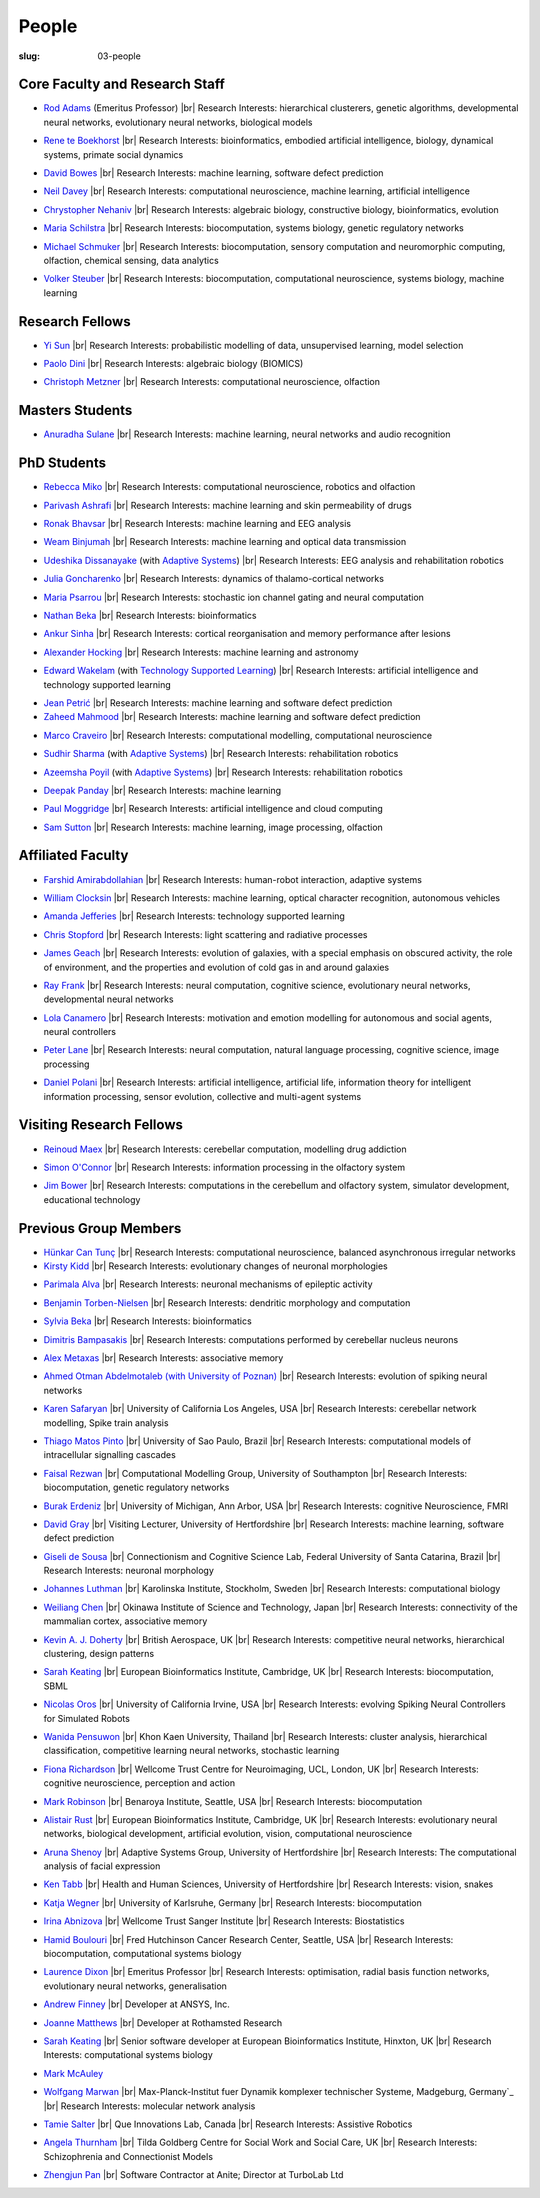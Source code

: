 People
######
:slug: 03-people

.. _Adaptive Systems: http://adapsys.stca.herts.ac.uk/
.. _Technology Supported Learning: http://www.herts.ac.uk/apply/schools-of-study/computer-science/our-research/technology-supported-learning-research-group


Core Faculty and Research Staff
--------------------------------

- `Rod Adams`_ (Emeritus Professor) |br|
  Research Interests: hierarchical clusterers, genetic algorithms, developmental neural networks, evolutionary neural networks, biological models

.. _Rod Adams: http://vuh-la-risprt.herts.ac.uk/portal/en/persons/roderick-adams(b275ad07-733e-48c9-b71d-9fd70809843a).html

- `Rene te Boekhorst`_ |br|
  Research Interests: bioinformatics, embodied artificial intelligence, biology, dynamical systems, primate social dynamics

.. _Rene te Boekhorst: http://vuh-la-risprt.herts.ac.uk/portal/en/persons/rene-te-boekhorst(9d93242e-fc6f-46e3-9bd9-a59cbbbb8288).html

- `David Bowes`_ |br|
  Research Interests: machine learning, software defect prediction

.. _David Bowes: http://vuh-la-risprt.herts.ac.uk/portal/en/persons/david-bowes(bb92daec-1377-4f23-a505-800dd314dceb).html

- `Neil Davey`_ |br|
  Research Interests: computational neuroscience, machine learning, artificial intelligence

.. _Neil Davey: http://vuh-la-risprt.herts.ac.uk/portal/en/persons/neil-davey(e4c7d820-49e3-4615-a599-b60a82e5c697).html

- `Chrystopher Nehaniv`_ |br|
  Research Interests: algebraic biology, constructive biology, bioinformatics, evolution

.. _Chrystopher Nehaniv: http://vuh-la-risprt.herts.ac.uk/portal/en/persons/chrystopher-nehaniv(820b26d8-d3ca-400b-9d71-e26a3eabb835).html

- `Maria Schilstra`_ |br|
  Research Interests: biocomputation, systems biology, genetic regulatory networks

.. _Maria Schilstra: http://vuh-la-risprt.herts.ac.uk/portal/en/persons/maria-schilstra(193a33f6-5a8f-4aae-9976-126d5295ec2e).html

- `Michael Schmuker`_ |br|
  Research Interests: biocomputation, sensory computation and neuromorphic computing, olfaction, chemical sensing, data analytics

.. _Michael Schmuker: #

- `Volker Steuber`_ |br|
  Research Interests: biocomputation, computational neuroscience, systems biology, machine learning

.. _Volker Steuber: http://vuh-la-risprt.herts.ac.uk/portal/en/persons/volker-steuber(43b1e474-9894-40d4-8eed-470dd7a7f29e).html

Research Fellows
-----------------

- `Yi Sun`_ |br|
  Research Interests: probabilistic modelling of data, unsupervised learning, model selection

.. _Yi Sun: http://vuh-la-risprt.herts.ac.uk/portal/en/persons/yi-sun(0ea48521-5ead-4285-929c-8db4b2aef1f0).html

- `Paolo Dini`_ |br|
  Research Interests: algebraic biology (BIOMICS)

.. _Paolo Dini: http://vuh-la-risprt.herts.ac.uk/portal/en/persons/paolo-dini(132836b1-d655-4e5b-aeb1-20c752f9c30b).html

- `Christoph Metzner`_ |br|
  Research Interests: computational neuroscience, olfaction

.. _Christoph Metzner: http://homepages.herts.ac.uk/~cm15acr

Masters Students
-----------------

- `Anuradha Sulane`_ |br|
  Research Interests: machine learning, neural networks and audio recognition

.. _Anuradha Sulane: #

PhD Students
------------

- `Rebecca Miko <https://uk.linkedin.com/in/rebecca-miko>`__ |br|
  Research Interests: computational neuroscience, robotics and olfaction

.. _Rebecca Miko: #

- `Parivash Ashrafi`_ |br|
  Research Interests: machine learning and skin permeability of drugs

.. _Parivash Ashrafi: #

- `Ronak Bhavsar`_ |br|
  Research Interests: machine learning and EEG analysis

.. _Ronak Bhavsar: #

- `Weam Binjumah`_ |br|
  Research Interests: machine learning and optical data transmission

.. _Weam Binjumah: #

- `Udeshika Dissanayake`_ (with `Adaptive Systems`_) |br|
  Research Interests: EEG analysis and rehabilitation robotics

.. _Udeshika Dissanayake: #

- `Julia Goncharenko`_ |br|
  Research Interests: dynamics of thalamo-cortical networks

.. _Julia Goncharenko: #

- `Maria Psarrou`_ |br|
  Research Interests: stochastic ion channel gating and neural computation

.. _Maria Psarrou: #

- `Nathan Beka`_ |br|
  Research Interests: bioinformatics

.. _Nathan Beka: #

- `Ankur Sinha`_ |br|
  Research Interests: cortical reorganisation and memory performance after lesions

.. _Ankur Sinha: http://ankursinha.in/blog/

- `Alexander Hocking`_ |br|
  Research Interests: machine learning and astronomy

.. _Alexander Hocking: #

- `Edward Wakelam`_ (with `Technology Supported Learning`_) |br|
  Research Interests: artificial intelligence and technology supported learning

.. _Edward Wakelam: https://uk.linkedin.com/pub/ed-wakelam/1/152/aa9

.. His last name requires a different character - can't use the standard linking way for it

- `Jean Petrić <http://jeanpetric.github.io>`_ |br|
  Research Interests: machine learning and software defect prediction

- `Zaheed Mahmood`_ |br|
  Research Interests: machine learning and software defect prediction

.. _Zaheed Mahmood: https://uk.linkedin.com/in/zaheedmahmood

- `Marco Craveiro`_ |br|
  Research Interests: computational modelling, computational neuroscience

.. _Marco Craveiro: http://mcraveiro.blogspot.co.uk/

- `Sudhir Sharma`_ (with `Adaptive Systems`_) |br|
  Research Interests: rehabilitation robotics

.. _Sudhir Sharma: #

- `Azeemsha Poyil`_ (with `Adaptive Systems`_) |br|
  Research Interests: rehabilitation robotics

.. _Azeemsha Poyil: #

- `Deepak Panday`_ |br|
  Research Interests: machine learning

.. _Deepak Panday: #

- `Paul Moggridge`_ |br|
  Research Interests: artificial intelligence and cloud computing

.. _Paul Moggridge: https://uk.linkedin.com/in/pmmoggridge


- `Sam Sutton <https://uk.linkedin.com/in/samuel-sutton-582a00b5>`__ |br|
  Research Interests: machine learning, image processing, olfaction

Affiliated Faculty
------------------

- `Farshid Amirabdollahian`_ |br|
  Research Interests: human-robot interaction, adaptive systems

.. _Farshid Amirabdollahian: http://homepages.stca.herts.ac.uk/~fa08aap/wordpress/

- `William Clocksin`_ |br|
  Research Interests: machine learning, optical character recognition, autonomous vehicles

.. _William Clocksin: http://vuh-la-risprt.herts.ac.uk/portal/en/persons/william-clocksin(03529872-f654-4e70-a76c-3cc790d188ce).html

- `Amanda Jefferies`_ |br|
  Research Interests: technology supported learning

.. _Amanda Jefferies: http://vuh-la-risprt.herts.ac.uk/portal/en/persons/amanda-jefferies(55e02c7a-94e7-4929-8bf5-3d6f4bf9b704).html

- `Chris Stopford`_ |br|
  Research Interests: light scattering and radiative processes

.. _Chris Stopford: http://vuh-la-risprt.herts.ac.uk/portal/en/persons/chris-stopford(257ec99a-564f-4fbf-985f-8189cc31ce12).html

- `James Geach`_ |br|
  Research Interests: evolution of galaxies, with a special emphasis on obscured activity, the role of environment, and the properties and evolution of cold gas in and around galaxies

.. _James Geach: http://www.jamesgeach.com/

- `Ray Frank`_ |br|
  Research Interests: neural computation, cognitive science, evolutionary neural networks, developmental neural networks

.. _Ray Frank: #

- `Lola Canamero`_ |br|
  Research Interests: motivation and emotion modelling for autonomous and social agents, neural controllers

.. _Lola Canamero: http://vuh-la-risprt.herts.ac.uk/portal/en/persons/lola-canamero(63a7227c-1c54-4d7c-b2dd-70e9baec5003).html

- `Peter Lane`_ |br|
  Research Interests: neural computation, natural language processing, cognitive science, image processing

.. _Peter Lane: http://vuh-la-risprt.herts.ac.uk/portal/en/persons/peter-lane(bb457ee3-4eb1-4e04-97bb-6e9f1cf2ac91).html

- `Daniel Polani`_ |br|
  Research Interests: artificial intelligence, artificial life, information theory for intelligent information processing, sensor evolution, collective and multi-agent systems

.. _Daniel Polani: http://vuh-la-risprt.herts.ac.uk/portal/en/persons/daniel-polani(01cd29b6-ead6-4b2c-9e73-e39f197bd41d).html

Visiting Research Fellows
-------------------------

- `Reinoud Maex`_ |br|
  Research Interests: cerebellar computation, modelling drug addiction

.. _Reinoud Maex: #

- `Simon O'Connor`_ |br|
  Research Interests: information processing in the olfactory system

.. _Simon O'Connor: #

- `Jim Bower`_ |br|
  Research Interests: computations in the cerebellum and olfactory system, simulator development, educational technology

.. _Jim Bower: #

Previous Group Members
----------------------

- `Hünkar Can Tunç <#>`__ |br|
  Research Interests: computational neuroscience, balanced asynchronous irregular networks

- `Kirsty Kidd`_ |br|
  Research Interests: evolutionary changes of neuronal morphologies

.. _Kirsty Kidd: #

- `Parimala Alva`_ |br|
  Research Interests: neuronal mechanisms of epileptic activity

.. _Parimala Alva: #

- `Benjamin Torben-Nielsen`_ |br|
  Research Interests: dendritic morphology and computation

.. _Benjamin Torben-Nielsen: http://homepages.stca.herts.ac.uk/~bt15aat/

- `Sylvia Beka`_ |br|
  Research Interests: bioinformatics

.. _Sylvia Beka: #

- `Dimitris Bampasakis`_ |br|
  Research Interests: computations performed by cerebellar nucleus neurons

.. _Dimitris Bampasakis: http://www.researchgate.net/profile/Dimitris_Bampasakis

- `Alex Metaxas`_ |br|
  Research Interests: associative memory

.. _Alex Metaxas: #

- `Ahmed Otman Abdelmotaleb (with University of Poznan)`_ |br|
  Research Interests: evolution of spiking neural networks

.. _Ahmed Otman Abdelmotaleb (with University of Poznan): #

- `Karen Safaryan`_ |br|
  University of California Los Angeles, USA |br|
  Research Interests: cerebellar network modelling, Spike train analysis

.. _Karen Safaryan: #

- `Thiago Matos Pinto`_ |br|
  University of Sao Paulo, Brazil |br|
  Research Interests: computational models of intracellular signalling cascades

.. _Thiago Matos Pinto: #

- `Faisal Rezwan`_ |br|
  Computational Modelling Group, University of Southampton |br|
  Research Interests: biocomputation, genetic regulatory networks

.. _Faisal Rezwan: #

- `Burak Erdeniz`_ |br|
  University of Michigan, Ann Arbor, USA |br|
  Research Interests: cognitive Neuroscience, FMRI

.. _Burak Erdeniz: #

- `David Gray`_ |br|
  Visiting Lecturer, University of Hertfordshire |br|
  Research Interests: machine learning, software defect prediction

.. _David Gray: #

- `Giseli de Sousa`_ |br|
  Connectionism and Cognitive Science Lab, Federal University of Santa Catarina, Brazil |br|
  Research Interests: neuronal morphology

.. _Giseli de Sousa: #

- `Johannes Luthman`_ |br|
  Karolinska Institute, Stockholm, Sweden |br|
  Research Interests: computational biology

.. _Johannes Luthman: #

- `Weiliang Chen`_ |br|
  Okinawa Institute of Science and Technology, Japan |br|
  Research Interests: connectivity of the mammalian cortex, associative memory

.. _Weiliang Chen: #

- `Kevin A. J. Doherty`_ |br|
  British Aerospace, UK |br|
  Research Interests: competitive neural networks, hierarchical clustering, design patterns

.. _Kevin A. J. Doherty: #

- `Sarah Keating`_ |br|
  European Bioinformatics Institute, Cambridge, UK |br|
  Research Interests: biocomputation, SBML

.. _Sarah Keating: #

- `Nicolas Oros`_ |br|
  University of California Irvine, USA |br|
  Research Interests: evolving Spiking Neural Controllers for Simulated Robots

.. _Nicolas Oros: #

- `Wanida Pensuwon`_ |br|
  Khon Kaen University, Thailand |br|
  Research Interests: cluster analysis, hierarchical classification, competitive learning neural networks, stochastic learning

.. _Wanida Pensuwon: #

- `Fiona Richardson`_ |br|
  Wellcome Trust Centre for Neuroimaging, UCL, London, UK |br|
  Research Interests: cognitive neuroscience, perception and action

.. _Fiona Richardson: #

- `Mark Robinson`_ |br|
  Benaroya Institute, Seattle, USA |br|
  Research Interests: biocomputation

.. _Mark Robinson: #

- `Alistair Rust`_ |br|
  European Bioinformatics Institute, Cambridge, UK |br|
  Research Interests: evolutionary neural networks, biological development, artificial evolution, vision, computational neuroscience

.. _Alistair Rust: #

- `Aruna Shenoy`_ |br|
  Adaptive Systems Group, University of Hertfordshire |br|
  Research Interests: The computational analysis of facial expression

.. _Aruna Shenoy: #

- `Ken Tabb`_ |br|
  Health and Human Sciences, University of Hertfordshire |br|
  Research Interests: vision, snakes

.. _Ken Tabb: #

- `Katja Wegner`_ |br|
  University of Karlsruhe, Germany |br|
  Research Interests: biocomputation

.. _Katja Wegner: #

- `Irina Abnizova`_ |br|
  Wellcome Trust Sanger Institute |br|
  Research Interests: Biostatistics

.. _Irina Abnizova: #

- `Hamid Boulouri`_ |br|
  Fred Hutchinson Cancer Research Center, Seattle, USA |br|
  Research Interests: biocomputation, computational systems biology

.. _Hamid Boulouri: #

- `Laurence Dixon`_ |br|
  Emeritus Professor |br|
  Research Interests: optimisation, radial basis function networks, evolutionary neural networks, generalisation

.. _Laurence Dixon: #

- `Andrew Finney`_ |br|
  Developer at ANSYS, Inc.

.. _Andrew Finney: #

- `Joanne Matthews`_ |br|
  Developer at Rothamsted Research

.. _Joanne Matthews: #

- `Sarah Keating`_ |br|
  Senior software developer at European Bioinformatics Institute, Hinxton, UK |br|
  Research Interests: computational systems biology

.. _Sarah Keating: #

- `Mark McAuley`_

.. _Mark McAuley:

- `Wolfgang Marwan`_ |br|
  Max-Planck-Institut fuer Dynamik komplexer technischer Systeme, Madgeburg, Germany`_ |br|
  Research Interests: molecular network analysis

.. _Wolfgang Marwan: #

- `Tamie Salter`_ |br|
  Que Innovations Lab, Canada |br|
  Research Interests: Assistive Robotics

.. _Tamie Salter: #

- `Angela Thurnham`_ |br|
  Tilda Goldberg Centre for Social Work and Social Care, UK |br|
  Research Interests: Schizophrenia and Connectionist Models

.. _Angela Thurnham: #

- `Zhengjun Pan`_ |br|
  Software Contractor at Anite; Director at TurboLab Ltd

.. _Zhengjun Pan: #

.. |br| raw:: html

    <br />
